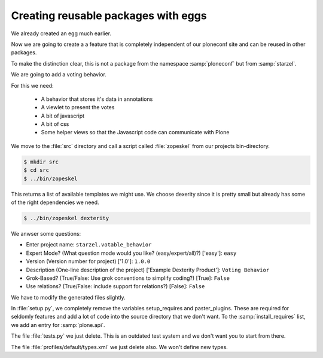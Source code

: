 Creating reusable packages with eggs
====================================

We already created an egg much earlier.

Now we are going to create a a feature that is completely independent of our ploneconf site and can be reused in other packages.

To make the distinction clear, this is not a package from the namespace :samp:`ploneconf` but from :samp:`starzel`.

We are going to add a voting behavior.

For this we need:

  * A behavior that stores it's data in annotations
  * A viewlet to present the votes
  * A bit of javascript
  * A bit of css
  * Some helper views so that the Javascript code can communicate with Plone

We move to the :file:`src` directory and call a script called :file:`zopeskel` from our projects bin-directory.

.. code-block:: bash

    $ mkdir src
    $ cd src
    $ ../bin/zopeskel

This returns a list of available templates we might use. We choose dexerity since it is pretty small but already has some of the right dependencies we need.

.. code-block:: bash

    $ ../bin/zopeskel dexterity

We anwser some questions:

* Enter project name: ``starzel.votable_behavior``
* Expert Mode? (What question mode would you like? (easy/expert/all)?) ['easy']: ``easy``
* Version (Version number for project) ['1.0']: ``1.0.0``
* Description (One-line description of the project) ['Example Dexterity Product']: ``Voting Behavior``
* Grok-Based? (True/False: Use grok conventions to simplify coding?) [True]: ``False``
* Use relations? (True/False: include support for relations?) [False]: ``False``


We have to modify the generated files slightly.

In :file:`setup.py`, we completely remove the variables setup_requires and paster_plugins. These are required for seldomly features and add a lot of code into the source directory that we don't want. To the :samp:`install_requires` list, we add an entry for :samp:`plone.api`.

The file :file:`tests.py` we just delete. This is an outdated test system and we don't want you to start from there.

The file :file:`profiles/default/types.xml` we just delete also. We won't define new types.


